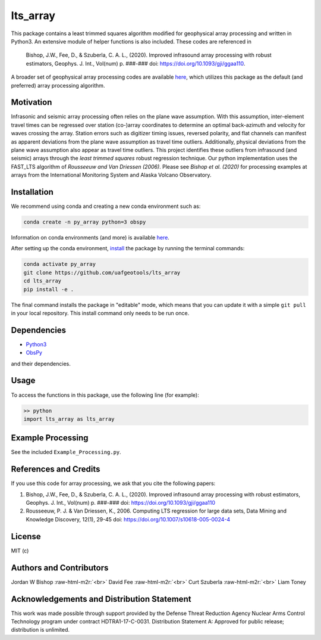 .. role:: raw-html-m2r(raw)
   :format: html


lts_array
=========

This package contains a least trimmed squares algorithm modified for geophysical array processing and written in Python3. An extensive module of helper functions is also included. These codes are referenced in

..

   Bishop, J.W., Fee, D., & Szuberla, C. A. L., (2020). Improved infrasound array
   processing with robust estimators, Geophys. J. Int., Vol(num) p. ###-###
   doi: `https://doi.org/10.1093/gji/ggaa110 <https://doi.org/10.1093/gji/ggaa110>`_.


A broader set of geophysical array processing codes are available `here <https://github.com/uafgeotools/array_processing>`_\ , which utilizes this package as the default (and preferred) array processing algorithm.

Motivation
----------

Infrasonic and seismic array processing often relies on the plane wave assumption. With this assumption, inter-element travel times can be regressed over station (co-)array coordinates to determine an optimal back-azimuth and velocity for waves crossing the array. Station errors such as digitizer timing issues, reversed polarity, and flat channels can manifest as apparent deviations from the plane wave assumption as travel time outliers. Additionally, physical deviations from the plane wave assumption also appear as travel time outliers. This project identifies these outliers from infrasound (and seismic) arrays through the *least trimmed squares* robust regression technique. Our python implementation uses the FAST_LTS algorithm of *Rousseeuw and Van Driessen (2006)*. Please see *Bishop et al. (2020)* for processing examples at arrays from the International Monitoring System and Alaska Volcano Observatory.

Installation
------------

We recommend using conda and creating a new conda environment such as:

.. code-block::

   conda create -n py_array python=3 obspy

Information on conda environments (and more) is available `here <https://docs.conda.io/projects/conda/en/latest/user-guide/tasks/manage-environments.html>`_.

After setting up the conda environment, `install <https://pip.pypa.io/en/latest/reference/pip_install/#editable-installs>`_ the package by running the terminal commands:

.. code-block::

   conda activate py_array
   git clone https://github.com/uafgeotools/lts_array
   cd lts_array
   pip install -e .

The final command installs the package in "editable" mode, which means that you
can update it with a simple ``git pull`` in your local repository. This install
command only needs to be run once.

Dependencies
------------


* `Python3 <https://docs.python.org/3/>`_
* `ObsPy <http://docs.obspy.org/>`_

and their dependencies.

Usage
-----

To access the functions in this package, use the following line (for example):

.. code-block::

   >> python
   import lts_array as lts_array

Example Processing
------------------

See the included ``Example_Processing.py``.

References and Credits
----------------------

If you use this code for array processing, we ask that you cite the following papers:


#. 
   Bishop, J.W., Fee, D., & Szuberla, C. A. L., (2020). Improved infrasound array processing with robust estimators, Geophys. J. Int., Vol(num) p. ###-### doi: `https://doi.org/10.1093/gji/ggaa110 <https://doi.org/10.1093/gji/ggaa110>`_

#. 
   Rousseeuw, P. J. & Van Driessen, K., 2006. Computing LTS regression for large data sets, Data Mining and Knowledge Discovery, 12(1), 29-45
   doi: `https://doi.org/10.1007/s10618-005-0024-4 <https://doi.org/10.1007/s10618-005-0024-4>`_

License
-------

MIT (c)

Authors and Contributors
------------------------

Jordan W Bishop :raw-html-m2r:`<br>`
David Fee :raw-html-m2r:`<br>`
Curt Szuberla :raw-html-m2r:`<br>`
Liam Toney

Acknowledgements and Distribution Statement
-------------------------------------------

This work was made possible through support provided by the Defense Threat Reduction Agency Nuclear Arms Control Technology program under contract HDTRA1-17-C-0031. Distribution Statement A: Approved for public release; distribution is unlimited.
